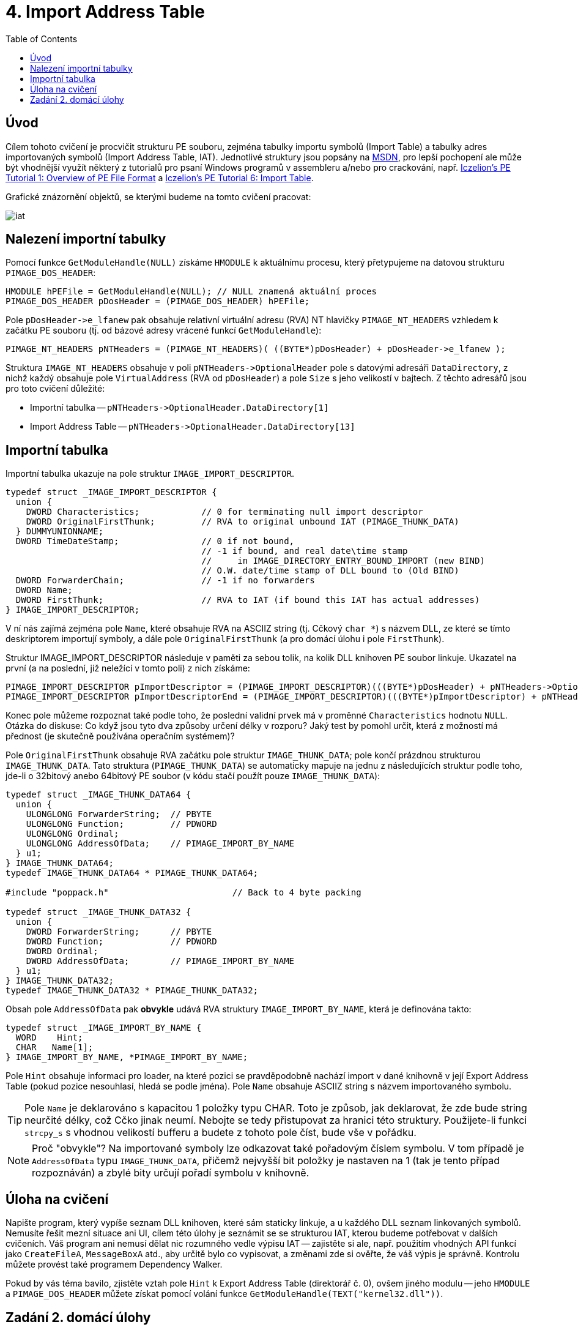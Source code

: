 ﻿
= 4. Import Address Table
:imagesdir: ../media/labs/04
:toc:

== Úvod

Cílem tohoto cvičení je procvičit strukturu PE souboru, zejména tabulky importu symbolů (Import Table) a tabulky adres importovaných symbolů (Import Address Table, IAT). Jednotlivé struktury jsou popsány na https://msdn.microsoft.com/en-us/library/windows/desktop/ms680313(v=vs.85).aspx[MSDN], pro lepší pochopení ale může být vhodnější využít některý z tutorialů pro psaní Windows programů v assembleru a/nebo pro crackování, např. http://web.archive.org/web/20190517161709/http://win32assembly.programminghorizon.com/pe-tut1.html[Iczelion's PE Tutorial 1: Overview of PE File Format] a http://web.archive.org/web/20190517161709/http://win32assembly.programminghorizon.com/pe-tut6.html[Iczelion's PE Tutorial 6: Import Table].

Grafické znázornění objektů, se kterými budeme na tomto cvičení pracovat:

image::iat.jpg[]

== Nalezení importní tabulky

Pomocí funkce `GetModuleHandle(NULL)` získáme `HMODULE` k aktuálnímu procesu, který přetypujeme na datovou strukturu `PIMAGE_DOS_HEADER`:

[source,cpp]
----
HMODULE hPEFile = GetModuleHandle(NULL); // NULL znamená aktuální proces
PIMAGE_DOS_HEADER pDosHeader = (PIMAGE_DOS_HEADER) hPEFile;
----

Pole `+pDosHeader->e_lfanew+` pak obsahuje relativní virtuální adresu (RVA) NT hlavičky `PIMAGE_NT_HEADERS` vzhledem k začátku PE souboru (tj. od bázové adresy vrácené funkcí `GetModuleHandle`):

[source,cpp]
----
PIMAGE_NT_HEADERS pNTHeaders = (PIMAGE_NT_HEADERS)( ((BYTE*)pDosHeader) + pDosHeader->e_lfanew );
----

Struktura `IMAGE_NT_HEADERS` obsahuje v poli `+pNTHeaders->OptionalHeader+` pole s datovými adresáři `DataDirectory`, z nichž každý obsahuje pole `VirtualAddress` (RVA od `pDosHeader`) a pole `Size` s jeho velikostí v bajtech. Z těchto adresářů jsou pro toto cvičení důležité:

* Importní tabulka -- `+pNTHeaders->OptionalHeader.DataDirectory[1]+`
* Import Address Table -- `+pNTHeaders->OptionalHeader.DataDirectory[13]+`

== Importní tabulka

Importní tabulka ukazuje na pole struktur `IMAGE_IMPORT_DESCRIPTOR`.

[source,cpp]
----
typedef struct _IMAGE_IMPORT_DESCRIPTOR {
  union {
    DWORD Characteristics;            // 0 for terminating null import descriptor
    DWORD OriginalFirstThunk;         // RVA to original unbound IAT (PIMAGE_THUNK_DATA)
  } DUMMYUNIONNAME;
  DWORD TimeDateStamp;                // 0 if not bound,
                                      // -1 if bound, and real date\time stamp
                                      //     in IMAGE_DIRECTORY_ENTRY_BOUND_IMPORT (new BIND)
                                      // O.W. date/time stamp of DLL bound to (Old BIND)
  DWORD ForwarderChain;               // -1 if no forwarders
  DWORD Name;
  DWORD FirstThunk;                   // RVA to IAT (if bound this IAT has actual addresses)
} IMAGE_IMPORT_DESCRIPTOR;
----

V ní nás zajímá zejména pole `Name`, které obsahuje RVA na ASCIIZ string (tj. Cčkový `char *`) s názvem DLL, ze které se tímto deskriptorem importují symboly, a dále pole `OriginalFirstThunk` (a pro domácí úlohu i pole `FirstThunk`).

Struktur IMAGE_IMPORT_DESCRIPTOR následuje v paměti za sebou tolik, na kolik DLL knihoven PE soubor linkuje. Ukazatel na první (a na poslední, již neležící v tomto poli) z nich získáme:

[source,cpp]
----
PIMAGE_IMPORT_DESCRIPTOR pImportDescriptor = (PIMAGE_IMPORT_DESCRIPTOR)(((BYTE*)pDosHeader) + pNTHeaders->OptionalHeader.DataDirectory[IMAGE_DIRECTORY_ENTRY_IMPORT].VirtualAddress);
PIMAGE_IMPORT_DESCRIPTOR pImportDescriptorEnd = (PIMAGE_IMPORT_DESCRIPTOR)(((BYTE*)pImportDescriptor) + pNTHeaders->OptionalHeader.DataDirectory[IMAGE_DIRECTORY_ENTRY_IMPORT].Size);
----

Konec pole můžeme rozpoznat také podle toho, že poslední validní prvek má v proměnné `Characteristics` hodnotu `NULL`. Otázka do diskuse: Co když jsou tyto dva způsoby určení délky v rozporu? Jaký test by pomohl určit, která z možností má přednost (je skutečně používána operačním systémem)?

Pole `OriginalFirstThunk` obsahuje RVA začátku pole struktur `IMAGE_THUNK_DATA`; pole končí prázdnou strukturou `IMAGE_THUNK_DATA`. Tato struktura (`PIMAGE_THUNK_DATA`) se automaticky mapuje na jednu z následujících struktur podle toho, jde-li o 32bitový anebo 64bitový PE soubor (v kódu stačí použít pouze `IMAGE_THUNK_DATA`):

[source,cpp]
----
typedef struct _IMAGE_THUNK_DATA64 {
  union {
    ULONGLONG ForwarderString;  // PBYTE
    ULONGLONG Function;         // PDWORD
    ULONGLONG Ordinal;
    ULONGLONG AddressOfData;    // PIMAGE_IMPORT_BY_NAME
  } u1;
} IMAGE_THUNK_DATA64;
typedef IMAGE_THUNK_DATA64 * PIMAGE_THUNK_DATA64;

#include "poppack.h"                        // Back to 4 byte packing

typedef struct _IMAGE_THUNK_DATA32 {
  union {
    DWORD ForwarderString;      // PBYTE
    DWORD Function;             // PDWORD
    DWORD Ordinal;
    DWORD AddressOfData;        // PIMAGE_IMPORT_BY_NAME
  } u1;
} IMAGE_THUNK_DATA32;
typedef IMAGE_THUNK_DATA32 * PIMAGE_THUNK_DATA32;
----

Obsah pole `AddressOfData` pak *obvykle* udává RVA struktury `IMAGE_IMPORT_BY_NAME`, která je definována takto:

[source,cpp]
----
typedef struct _IMAGE_IMPORT_BY_NAME {
  WORD    Hint;
  CHAR   Name[1];
} IMAGE_IMPORT_BY_NAME, *PIMAGE_IMPORT_BY_NAME;
----

Pole `Hint` obsahuje informaci pro loader, na které pozici se pravděpodobně nachází import v dané knihovně v její Export Address Table (pokud pozice nesouhlasí, hledá se podle jména). Pole `Name` obsahuje ASCIIZ string s názvem importovaného symbolu.

[TIP]
====
Pole `Name` je deklarováno s kapacitou 1 položky typu CHAR. Toto je způsob, jak deklarovat, že zde bude string neurčité délky, což Cčko jinak neumí. Nebojte se tedy přistupovat za hranici této struktury. Použijete-li funkci `strcpy_s` s vhodnou velikostí bufferu a budete z tohoto pole číst, bude vše v pořádku.
====

[NOTE]
====
Proč "obvykle"? Na importované symboly lze odkazovat také pořadovým číslem symbolu. V tom případě je `AddressOfData` typu `IMAGE_THUNK_DATA`, přičemž nejvyšší bit položky je nastaven na 1 (tak je tento případ rozpoznáván) a zbylé bity určují pořadí symbolu v knihovně.
====

== Úloha na cvičení

Napište program, který vypíše seznam DLL knihoven, které sám staticky linkuje, a u každého DLL seznam linkovaných symbolů. Nemusíte řešit mezní situace ani UI, cílem této úlohy je seznámit se se strukturou IAT, kterou budeme potřebovat v dalších cvičeních. Váš program ani nemusí dělat nic rozumného vedle výpisu IAT -- zajistěte si ale, např. použitím vhodných API funkcí jako `CreateFileA`, `MessageBoxA` atd., aby určitě bylo co vypisovat, a změnami zde si ověřte, že váš výpis je správně. Kontrolu můžete provést také programem Dependency Walker.

Pokud by vás téma bavilo, zjistěte vztah pole `Hint` k Export Address Table (direktorář č. 0), ovšem jiného modulu -- jeho `HMODULE` a `PIMAGE_DOS_HEADER` můžete získat pomocí volání funkce `GetModuleHandle(TEXT("kernel32.dll"))`.

== Zadání 2. domácí úlohy

* Počet bodů: *5*
* Termín odevzdání:
** *14.11.2019, 16:00* (paralelka 101)
** *14.11.2019, 17:45* (paralelka 102)
** *15.11.2019, 17:45* (paralelka 103)

Váš program, zkompilovaný pomocí MS Visual Studio, typicky používá externí runtime ve formě knihovny `MSVCRT12.DLL` (verze ve jménu se může lišit podle verze kompilátoru, tento název platí pro Visual Studio 2013). Tato knihovna obsahuje funkce `malloc`, `calloc`, `realloc` a `free`. Napište program, který bude obsahovat funkce:

* `MallocDebug_Init`
* `MallocDebug_Done`
* `MallocDebug_malloc`
* `MallocDebug_calloc`
* `MallocDebug_realloc`
* `MallocDebug_free`

Funkce `MallocDebug_Init` najde v IAT pozici funkcí `malloc`, `calloc`, `realloc` a `free` a změní jejich adresu na adresy funkcí `MallocDebug_malloc`, `MallocDebug_calloc`, `MallocDebug_realloc` a `MallocDebug_free` (tzv. substituční funkce).

Substituční funkce napište tak, aby si v okamžiku volání uložily záznam (stačí globální pole -- neřešíme konkurenční přístup více vláken) o tom, že se alokovala paměť, a o její velikosti. Uvolňující substituční funkce budou tento záznam opět rušit (a stěžovat si, pokud by měly zrušit neznámou nebo uz dříve zrušenou alokaci). Následně substituční funkce zavolají původní funkci, kterou substituují; pozor, nemůžete použít `malloc` -- využijte ukazatele uložené v rámci `MallocDebug_Init`. Získáme tedy schopnost logování paměťových alokačních/dealokačních operací.

Funkce `MallocDebug_Done` vrátí IAT do původního stavu a vypíše případné zbytky tabulky, které budou považovány za memory leaky :). Nezapomeňte vhodně otestovat, že vrácené údaje odpovídají skutečnosti.

[TIP]
====
*Zápis do IAT*

IAT je obvykle chráněna proti zápisu. Aby do ní bylo možné zapisovat, je nutné nejprve použít např. funkci https://msdn.microsoft.com/en-us/library/windows/desktop/aa366898(v=vs.85).aspx[VirtualProtect] a daný paměťový segment odemknout pro zápis.

[source,cpp]
----
BOOL WINAPI VirtualProtect (
  (LPVOID) lpAddress,   // adresa bloku, jehož stav ochrany chceme měnit
  (size_t) dwSize,      // velikost bloku
  PAGE_READWRITE,       // příznaky ochrany bloku
  (PDWORD)&dwOldProtect // stará hodnota příznaků
);
----
====

[IMPORTANT]
====
Cílem této úlohy *není*, abyste si napsali vlastní paměťový manager. Naopak by to bylo na škodu -- simulujeme případ, že chceme monitorovat chování programu ve specifické situaci, a je tedy krajně nežádoucí do toho chování vnášet vlastní změny. Vaše implementace by měla zaznamenat údaje, které budete potřebovat, a potom (nebo před tím) zavolat originální verze paměťových funkcí.
====

[IMPORTANT]
====
Vaše implementace by měla odpovídat specifikaci zaměňovaných funkcí. Nastudujte si dokumentaci a ujistěte se, že vaše řešení bude fungovat pro všechny možné mezní stavy, do kterých se paměťové funkce mohou dostat!
====
